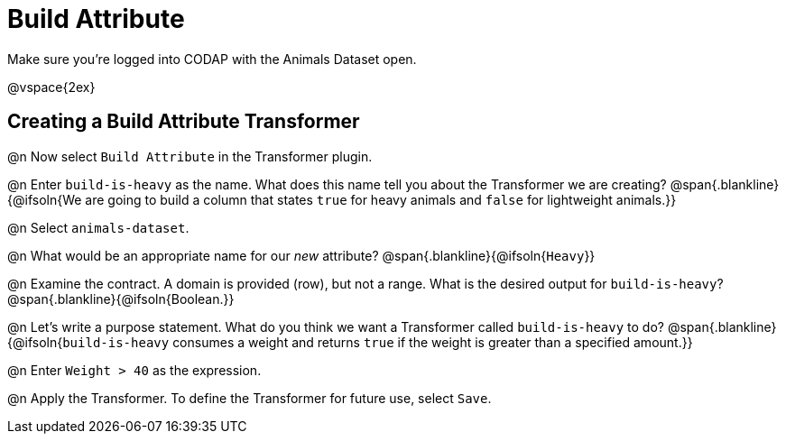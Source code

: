 = Build Attribute

Make sure you’re logged into CODAP with the Animals Dataset open.

@vspace{2ex}

== Creating a Build Attribute Transformer

@n Now select `Build Attribute` in the Transformer plugin.

@n Enter `build-is-heavy` as the name. What does this name tell you about the Transformer we are creating?
@span{.blankline}{@ifsoln{We are going to build a column that states `true` for heavy animals and `false` for lightweight animals.}}

@n Select `animals-dataset`.

@n What would be an appropriate name for our _new_ attribute?
@span{.blankline}{@ifsoln{`Heavy`}}

@n Examine the contract. A domain is provided (row), but not a range. What is the desired output for `build-is-heavy`?
@span{.blankline}{@ifsoln{Boolean.}}

@n Let's write a purpose statement. What do you think we want a Transformer called `build-is-heavy` to do?
@span{.blankline}{@ifsoln{`build-is-heavy` consumes a weight and returns `true` if the weight is greater than a specified amount.}}

@n Enter `Weight > 40` as the expression.

@n Apply the Transformer. To define the Transformer for future use, select `Save`.

